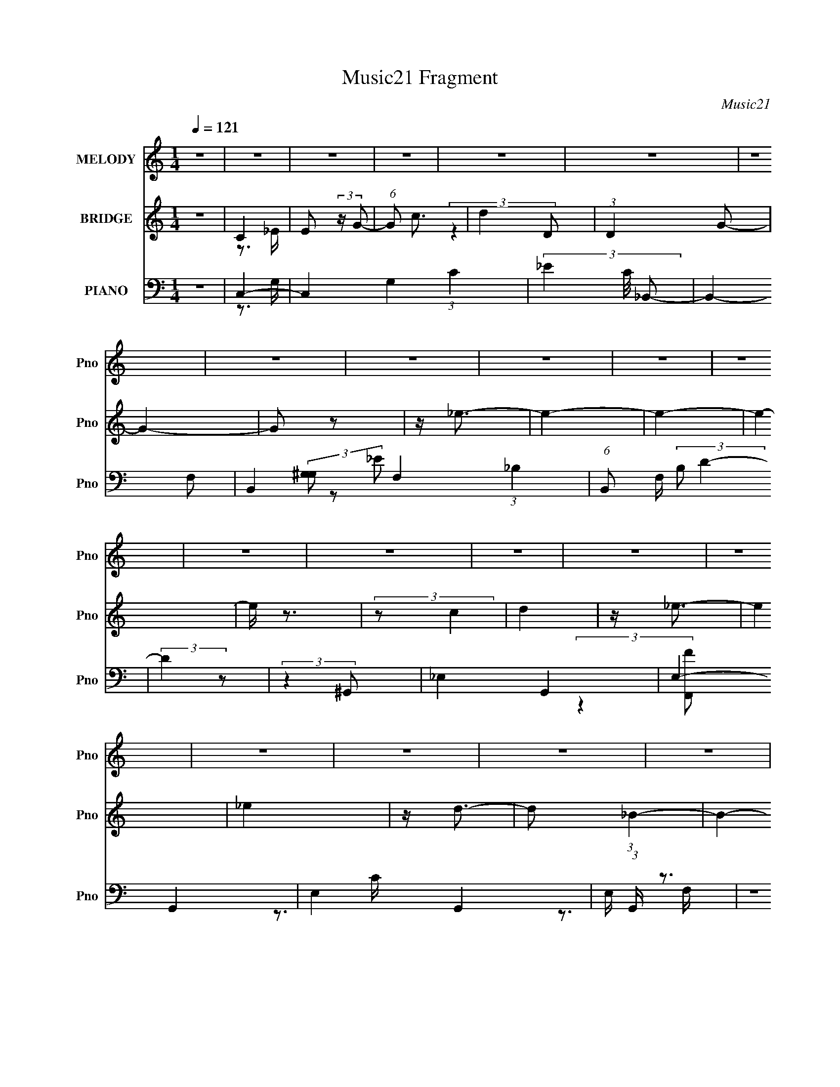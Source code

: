 X:1
T:Music21 Fragment
C:Music21
%%score 1 ( 2 3 4 ) ( 5 6 7 8 )
L:1/4
Q:1/4=121
M:1/4
I:linebreak $
K:none
V:1 treble nm="MELODY" snm="Pno"
L:1/16
V:2 treble nm="BRIDGE" snm="Pno"
L:1/16
V:3 treble 
V:4 treble 
V:5 bass nm="PIANO" snm="Pno"
L:1/16
V:6 bass 
L:1/8
V:7 bass 
V:8 bass 
V:1
 z4 | z4 | z4 | z4 | z4 | z4 | z4 | z4 | z4 | z4 | z4 | z4 | z4 | z4 | z4 | z4 | z4 | z4 | z4 | %19
 z4 | z4 | z4 | z4 | z4 | z4 | z4 | z4 | z4 | z4 | z4 | z4 | z4 | z4 | z4 | z4 | z4 | z4 | z4 | %38
 z4 | z4 | z4 | z4 | z4 | z4 | z4 | z4 | z4 | z4 | z4 | z4 | z4 | z4 | z4 | z4 | z4 | z4 | z4 | %57
 z4 | z4 | z4 | z (3C2 z/ D2- | (3:2:2D z/ _E3- | E2<C2- | C2<_E2- | E2<D2- | D2<_B,2- | %66
 B,3 (3:2:1D2- | (3:2:1D2 C3- | C4- | C4- | C4- | C2 z2 | z C2 (3:2:1D2 | z _E3- | E2<C2- | %75
 C2<_E2 | z F3- | F2<D2- | D3 (3:2:1F2- | (3:2:1F2 G3- | G4- | G4- | G4- | G4- | G2 z2 | z _B3- | %86
 B2<c2- | (12:7:2c4 z/ (3:2:1G2- | (3:2:1G2 ^G3- | G2<F2- | F4 | z ^G3- | G2<_B2- | BG2 z | z G3 | %95
 z _E3- | E4 | z F3 | z _E3 | z ^C3 | z ^C3 | z _E3 | z F3 | z G3- | G4- | G4- | G4- | G4 | %108
 z (3C2 z/ D2- | (3:2:2D z/ _E3- | E2<C2- | C2<_E2- | E2<D2- | D2<_B,2- | B,3 (3:2:1D2- | %115
 (3:2:1D2 C3- | C4- | C4- | C4- | C2 z2 | z C2 (3:2:1D2 | z _E3- | E2<C2- | C2<_E2 | z F3- | %125
 F2<D2- | D3 (3:2:1F2- | (3:2:2F z/ G3- | G4- | G4- | G4- | G4- | G2 z2 | z _B3- | B2<c2- | %135
 (12:7:2c4 z/ (3:2:1G2- | (3:2:1G2 ^G3- | G2<F2- | F4 | z ^G3- | G2<_B2- | BG2 z | z F3 | z _E3- | %144
 E4 | z F3 | z _E3 | z ^C3 | z ^C3 | z _E3 | z F3 | z G3- | G4- | G4- | G4- | G4 | (3:2:2z4 C2 | %157
 z c3 | z c3 | z c3 | z c3- | c2<_B2- | (12:7:2B4 z/ (3:2:1^G2- | (3:2:2G z/ G2 (3:2:1^G2- | %164
 (3:2:1G2 G3- | G4- | G4- | G4- | (12:7:2G4 z/ (3:2:1G2- | (3:2:2G z/ c3 | z c3 | z c3 | z c3- | %173
 c2<_B2- | B2<F2- | F2<_B2- | B2<G2- | G4- | G4- | G4 | z4 | z F3 | z G3- | %183
 (12:7:2G4 z/ (3:2:1^G2- | (3:2:1G2 G3- | G2<F2- | (12:7:2F4 z/ (3:2:1^G2- | (3:2:1G2 G3- | %188
 G2<F2- | F2<G2- | G2<C2- | C4- | C3 z | z _E3- | E2<F2- | F2<_E2- | E2<G2- | G2<F2- | F2 G3- | %199
 G2<D2- | D4- | D4- | D4- | D4- | (12:7:2D4 z/ (3:2:1C2 | z c3 | z c3 | z c3 | z c3- | c2<_B2- | %210
 (12:7:2B4 z/ (3:2:1^G2- | (3:2:2G z/ G2 (3:2:1^G2- | (3:2:1G2 G3- | G4- | G4- | G4- | %216
 (12:7:2G4 z/ (3:2:1G2- | (3:2:2G z/ c3 | z c3 | z c3 | z c3- | c2<_B2- | B2<F2- | F2<_B2- | %224
 B2<G2- | G4- | G4- | G4 | z4 | z F3 | z G3- | (12:7:2G4 z/ (3:2:1^G2- | (3:2:1G2 G3- | G2<F2- | %234
 (12:7:2F4 z/ (3:2:1^G2- | (3:2:1G2 G3- | G2<F2- | F2<G2- | G2<C2- | C4- | C3 z | z _E3- | E2<F2- | %243
 F2<_E2- | E2<G2- | G2<F2- | F2 _E3- | E2<D2- | D2<C2- | C4- | C4- | C4- | C4- | C2 z2 | z4 | z4 | %256
 z4 | z4 | z4 | z4 | z4 | z4 | z4 | z4 | z4 | z4 | z4 | z4 | z4 | z4 | z4 | z4 | z4 | z4 | z4 | %275
 z4 | z4 | z4 | z4 | z4 | z4 | z4 | z4 | z4 | z4 | z4 | z4 | z4 | z4 | z4 | z4 | z4 | z4 | z4 | %294
 z[Q:1/4=121] z3 | z4 | z4 | z4 | z4 | z4 | z (3^C2 z/ _E2- | (3:2:2E z/ E3- | E2<^C2- | C2<E2- | %304
[Q:1/4=121] E2<_E2- | E2<B,2- | B,3 (3:2:1_E2- | (3:2:1E2 ^C3- | C4- | C4- | C4- | C2 z2 | %312
 z ^C2 (3:2:1_E2 | z E3- | E2<^C2- | C2<E2 | z ^F3- | F2<_E2- | E3 (3:2:1^F2- | (3:2:2F z/ ^G3- | %320
 G4- | G4- | G4- | G4- | G2 z2 | z B3- | B2<^c2- | (12:7:2c4 z/ (3:2:1^G2- | (3:2:1G2 A3- | %329
 A2<^F2- | F4 | z A3- | A2<B2- | B^G2 z | z ^F3 | z E3- | E4 | z ^F3 | z E3 | z D3 | z D3 | z E3 | %342
 z ^F3 | z ^G3- | G4- | G4- | G4- | G4 | (3:2:2z4 ^C2 | z ^c3 | z ^c3 | z ^c3 | z ^c3- | c2<B2- | %354
 (12:7:2B4 z/ (3:2:1A2- | (3:2:2A z/ ^G2 (3:2:1A2- | (3:2:1A2 ^G3- | G4- | G4- | G4- | %360
 (12:7:2G4 z/ (3:2:1^G2- | (3:2:2G z/ ^c3 | z ^c3 | z ^c3 | z ^c3- | c2<B2- | B2<^F2- | F2<B2- | %368
 B2<^G2- | G4- | G4- | G4 | z4 | z ^F3 | z ^G3- | (12:7:2G4 z/ (3:2:1A2- | (3:2:1A2 ^G3- | %377
 G2<^F2- | (12:7:2F4 z/ (3:2:1A2- | (3:2:1A2 ^G3- | G2<^F2- | F2<^G2- | G2<^C2- | C4- | C3 z | %385
 z E3- | E2<^F2- | F2<E2- | E2<^G2- | G2<^F2- | F2 ^G3- | G2<_E2- | E4- | E4- | E4- | E4- | %396
 (12:7:2E4 z/ (3:2:1^C2 | z ^c3 | z ^c3 | z ^c3 | z ^c3- | c2<B2- | (12:7:2B4 z/ (3:2:1A2- | %403
 (3:2:2A z/ ^G2 (3:2:1A2- | (3:2:1A2 ^G3- | G4- | G4- | G4- | (12:7:2G4 z/ (3:2:1^G2- | %409
 (3:2:2G z/ ^c3 | z ^c3 | z ^c3 | z ^c3- | c2<B2- | B2<^F2- | F2<B2- | B2<^G2- | G4- | G4- | G4 | %420
 z4 | z ^F3 | z ^G3- | (12:7:2G4 z/ (3:2:1A2- | (3:2:1A2 ^G3- | G2<^F2- | (12:7:2F4 z/ (3:2:1A2- | %427
 (3:2:1A2 ^G3- | G2<^F2- | F2<^G2- | G2<^C2- | C4- | C3 z | z E3- | E2<^F2- | F2<E2- | E2<^G2- | %437
 G2<^F2- | F2 E3- | E2<_E2- | E2<^C2- | C4- | C4- | (12:11:2C4 z/ | (3:2:2z4 ^C2 | z ^c3 | z ^c3 | %447
 z ^c3 | z ^c3- | c2<B2- | (12:7:2B4 z/ (3:2:1A2- | (3:2:2A z/ ^G2 (3:2:1A2- | (3:2:1A2 ^G3- | %453
 G4- | G4- | G4- | (12:7:2G4 z/ (3:2:1^G2- | (3:2:2G z/ ^c3 | z ^c3 | z ^c3 | z ^c3- | c2<B2- | %462
 B2<^F2- | F2<B2- | B2<^G2- | G4- | G4- | G4 | z4 | z ^F3 | z ^G3- | (12:7:2G4 z/ (3:2:1A2- | %472
 (3:2:1A2 ^G3- | G2<^F2- | (12:7:2F4 z/ (3:2:1A2- | (3:2:1A2 ^G3- | G2<^F2- | F2<^G2- | G2<^C2- | %479
 C4- | C3 z | z E3- | E2<^F2- | F2<E2- | E2<^G2- | G2<^F2- | F4- | F4- | F4- | F (6:5:2z2 e2- | %490
 e4- | (3:2:1e2 _e2 ^c- | c4- | c4- | c4- | c4- | c3 z |] %497
V:2
 z4 | C4 | E2 (3:2:2z G2- | (6:5:1G2 c3 | d4 | (3:2:1D4 G2- | G4- | G2 z2 | z _e3- | e4- | e4- | %11
 e4- | e z3 | (3:2:2z2 c4 | d4 | z _e3- | e4 | _e4 | z d3- | d2 (3:2:1_B4- | B4- | B4- | B4- | %23
 (3:2:2B/ z z3 | z2 G2- | G(3_B2 z/ B2- | (3:2:2B2 F4 | (3:2:2_E4 G2- | (3:2:2G2 G4- | %29
 (3:2:1G2 D3- | D4- | (12:7:2D4 z/ (3:2:1C2- | C4- | C4- | C4- | C4- | C4 | z _e3- | %38
 (12:7:2e4 z/ (3:2:1_e2- | (3:2:2e z/ f3 | z d3 | z _B3- | B4- | B2<c2- | (12:7:2c4 z/ (3:2:1c2- | %45
 (3:2:2c z/ d3 | z _B3- | B2<F2- | F2<D2- | D2<G2- | G (6:5:2z2 G2- | (3:2:2G z/ _B3 | z F3- | %53
 F2<D2- | D2<_B,2- | B,2 C3- | C4- | C4- | C3 z | z4 | z4 | z4 | z4 | z4 | z4 | z4 | z4 | z4 | z4 | %69
 z4 | z4 | z4 | z4 | z4 | z4 | z4 | z4 | z4 | z4 | z4 | z4 | z4 | z4 | z4 | z4 | z4 | z4 | z4 | %88
 z4 | z4 | z4 | z4 | z4 | z4 | z4 | z4 | z4 | z4 | z4 | z4 | z4 | z4 | z4 | z4 | z4 | z4 | z4 | %107
 z4 | z4 | z (3:2:2_e'4 z/ | (3:2:1[d'_e']2 _e'5/3 z | (3:2:1g2 _e'3 | z d'2 z | (3:2:1c'4 d'3- | %114
 d'2 z2 | z c'2 z | (3:2:1[bc']2 c'5/3 z | e4 | z4 | z4 | z c'2 z | (3:2:1d' x/3 _e'2 z | %122
 (3:2:1[d'_e']2 _e'5/3 z | (3:2:1g2 _e'3 | z d'2 z | (3:2:1[c'd']2 d'5/3 z | (3:2:2b z/ d'3- | %127
 d'2<g2- | g4- | g4- | g2<_b2- | b4- | b4- | b2<[f^g]2- | [fg]4- | [fg]3 z | z g3- | g2<f2- | %138
 f3 z | z4 | z4 | z g3 | z f3- | f2<_e2- | e4- | e2<^c2- | c4- | c4- | c2<f2- | f2<_e2- | e2<f2- | %151
 f2<g2- | g4- | g4- | g4- | g4- | g4- | g2<^g2- | g4- c'4- | g4- c'4- | g c'4 | z _b3- | b2<^g2- | %163
 g2<g2- | g4- | g4- | g4- | gf2 z | (3:2:1[ed]2 d5/3 z | (3:2:1e2 c3- | c4- | c3 z | z _B3- | %173
 B4 d4- | d c2 z | (3:2:1d2 _e3- | e4- | e2<f2- | f2<g2- | g4- | g3 z | z ^g3- | g2<g2- | g2<^g2- | %184
 g2<f2- | f4- | f2 z2 | z g3- | g2<f2- | f2<g2- | g2 _e3- | e4- | e4- | e2<c2- | c4- | c4 | z4 | %197
 z4 | z4 | z (3:2:2c'4 z/ | (3:2:1[gc']2 (3:2:2c'7/2 z/ | (3:2:1[gc']2 c'8/3 | g4 d'3- | d' g2 z | %204
 b2 g3- | g ^g3- | g4- c'4- | g4- c'4- | g c'4 | z _b3- | b2<^g2- | g2<g2- | g4- | g4- | g4- | %215
 gf2 z | (3:2:1[ed]2 d5/3 z | (3:2:1e2 c3- | c4- | c3 z | z _B3- | B4 d4- | d c2 z | %223
 (3:2:1d2 _e3- | e4- | e2<f2- | f2<g2- | g4- | g3 z | z ^g3- | g2<g2- | g2<^g2- | g2<f2- | f4- | %234
 f2 z2 | z g3- | g2<f2- | f2<g2- | g2 _e3- | e4- | e4- | e2<c2- | c4- | c4 | z g3- | g4- | g4 | %247
 z [cg]3- | [cg]4- | [cg]4- | [cg]4- | (12:7:2[cg]4 z2 | (3:2:2z4 ^c2- | (3:2:4_e2 c z2 ^G2- | %254
 (3:2:4e2 G z2 ^G2- | (3:2:1[G^G]2 ^G5/3 z | (3:2:2e z/ _e3- | e3 z | z4 | z ^c2 z | %260
 (3:2:1[B^c]2 ^c5/3 z | (3:2:2E4 ^c2- | (3:2:1c2 B3- | B4 | z2 ^c2 | z e2 z | (3:2:1[Ge] e4/3 z2 | %267
 z ^G2 z | (3:2:2e z/ ^f3- | f2<B2- | B b2 z | z ^g3- | g4- | g4- | g z3 | z4 | z ^g2 z | z b3 | %278
 z a3- | a^g2 z | (3:2:2a z/ ^f3- | f4- | f3 (3:2:1e2- | (3:2:2e z/ ^g3- | g2<b2- | %285
 b (3:2:2^g4 z/ | (3:2:1f2 e3- | e4- | e3 (3:2:1^f2- | (3:2:1f2 a3- | a (6:5:2z2 ^c'2- | %291
 (3:2:2c' z/ _e'3 | z e'3- | e'4- |[Q:1/4=121] e'^f'2 z | (3:2:2e' z/ ^g'3- | g'4- | g'4- | g'4- | %299
 g'4- | g'4 | z (3:2:2e'4 z/ | (3:2:1[e'e']2 e'5/3 z | (3:2:1g2 e'3 |[Q:1/4=121] z _e'2 z | %305
 (3:2:1c'4 _e'3- | e'2 z2 | z ^c'2 z | (3:2:1[b^c']2 ^c'5/3 z | e4 | z4 | z4 | z ^c'2 z | %313
 (3:2:1e' x/3 e'2 z | (3:2:1[e'e']2 e'5/3 z | (3:2:1g2 e'3 | z _e'2 z | (3:2:1[c'_e']2 _e'5/3 z | %318
 (3:2:2b z/ _e'3- | e'2<^g2- | g4- | g4- | g2<b2- | b4- | b4- | b2<[^fa]2- | [fa]4- | [fa]3 z | %328
 z ^g3- | g2<^f2- | f3 z | z4 | z4 | z ^g3 | z ^f3- | f2<e2- | e4- | e2<d2- | d4- | d4- | d2<^f2- | %341
 f2<e2- | e2<^f2- | f2<^g2- | g4- | g4- | g4- | g4- | g4- | g2<a2- | a4- c'4- | a4- c'4- | a c'4 | %353
 z b3- | b2<a2- | a2<^g2- | g4- | g4- | g4- | g^f2 z | (3:2:1[e_e]2 _e5/3 z | (3:2:1e2 ^c3- | c4- | %363
 c3 z | z B3- | B4 e4- | e ^c2 z | (3:2:1e2 e3- | e4- | e2<^f2- | f2<^g2- | g4- | g3 z | z a3- | %374
 a2<^g2- | g2<a2- | a2<^f2- | f4- | f2 z2 | z ^g3- | g2<^f2- | f2<^g2- | g2 e3- | e4- | e4- | %385
 e2<^c2- | c4- | c4 | z4 | z4 | z4 | z (3:2:2^c'4 z/ | (3:2:1[g^c']2 (3:2:2^c'7/2 z/ | %393
 (3:2:1[g^c']2 ^c'8/3 | g4 _e'3- | e' ^g2 z | c'2 ^g3- | g a3- | a4- c'4- | a4- c'4- | a c'4 | %401
 z b3- | b2<a2- | a2<^g2- | g4- | g4- | g4- | g^f2 z | (3:2:1[e_e]2 _e5/3 z | (3:2:1e2 ^c3- | c4- | %411
 c3 z | z B3- | B4 | z ^c2 z | (3:2:1e2 e3- | e4- | e2<^f2- | f2<^g2- | g4- | g2<^f2- | f4- | %422
 f2<^g2- | g2<a2- | a2<^f2- | f4- | f2 z2 | z ^g3- | g2<^f2- | f2<^g2- | g2 e3- | e4- | e4- | %433
 e2<^c2- | c4- | c4 | z ^g3- | g4- | g4 | z [^c^g]3- | [cg]4- | [cg]4- | [cg]4- | [cg]2 z2 | z4 | %445
 z a3- | a4- c'4- | a4- c'4- | a c'4 | z b3- | b2<a2- | a2<^g2- | g4- | g4- | g4- | g^f2 z | %456
 (3:2:1[e_e]2 _e5/3 z | (3:2:1e2 ^c3- | c4- | c3 z | z B3- | B4 e4- | e ^c2 z | (3:2:1e2 e3- | %464
 e4- | e2<^f2- | f2<^g2- | g4- | g3 z | z a3- | a2<^g2- | g2<a2- | a2<^f2- | f4- | f2 z2 | z ^g3- | %476
 g2<^f2- | f2<^g2- | g2 e3- | e4- | e4- | e2<^c2- | c4- | c4 | z4 | z4 | z4 | z4 | z4 | z4 | z4 | %491
 (3:2:2z2 ^g4- | g4- | g4- | g4- ^G3 | (12:7:1g4 e2 [^f^c]2- | [fc]2 ^G2- | G4- g4- | G3 g4- ^F | %499
 [gB]6 | (12:7:1[G^F]4 (3:2:2^F2 z/ | f4- E2 _E2- | f (6:5:2E4 ^g4- | g4- ^C | %504
 (3:2:1[g_E]2 _E2/3=E z | (3:2:1[f^C-]2 ^C8/3- | C4 (3:2:2g2 ^f4- | f4- | %508
 (3:2:2f/ z (3:2:2z/ ^g4- | g4- | g4- | (3:2:2g2 ^f4- | f4- | f4- | f4- | f4- | f4- | f4- | f4- | %519
 f4- | (3:2:2f/ z z3 | z4 | z4 | z ^g3- | g4- | g4- | g4- | g4- | g4- | g4- | g4- | g4- | g4- | %533
 g4 |] %534
V:3
 x | z3/4 _E/4- | x | x7/6 | (3:2:2z D/- | x7/6 | x | x | x | x | x | x | x | x | x | x | x | x | %18
 x | x7/6 | x | x | x | x | x | x | x | x | x | x13/12 | x | x | x | x | x | x | x | x | x | x | %40
 x | x | x | x | x | x | x | x | x | x | x | x | x | x | x | x5/4 | x | x | x | x | x | x | x | x | %64
 x | x | x | x | x | x | x | x | x | x | x | x | x | x | x | x | x | x | x | x | x | x | x | x | %88
 x | x | x | x | x | x | x | x | x | x | x | x | x | x | x | x | x | x | x | x | x | (3:2:2z d'/- | %110
 (3:2:2z g/- | x13/12 | (3:2:2z c'/- | x17/12 | x | (3:2:2z _b/- | (3:2:2z _e/- | x | x | x | %120
 (3:2:2z d'/- | (3:2:2z d'/- | (3:2:2z g/- | x13/12 | (3:2:2z c'/- | (3:2:2z _b/- | x | x | x | x | %130
 x | x | x | x | x | x | x | x | x | x | x | x | x | x | x | x | x | x | x | x | x | x | x | x | %154
 x | x | x | z/4 c'3/4- | x2 | x2 | x5/4 | x | x | x | x | x | x | (3:2:2z _e/- | (3:2:2z _e/- | %169
 x13/12 | x | x | z/4 d3/4- | x2 | (3:2:2z d/- | x13/12 | x | x | x | x | x | x | x | x | x | x | %186
 x | x | x | x | x5/4 | x | x | x | x | x | x | x | x | (3:2:2z g/- | (3:2:2z g/- | (3:2:2z g/- | %202
 x7/4 | z/4 b3/4- | x5/4 | z/4 c'3/4- | x2 | x2 | x5/4 | x | x | x | x | x | x | (3:2:2z _e/- | %216
 (3:2:2z _e/- | x13/12 | x | x | z/4 d3/4- | x2 | (3:2:2z d/- | x13/12 | x | x | x | x | x | x | %230
 x | x | x | x | x | x | x | x | x5/4 | x | x | x | x | x | x | x | x | x | x | x | x | x | x | %253
 z/4 e/ z/4 x/6 | x7/6 | (3:2:2z e/- | x | x | x | (3:2:2z B/- | (3:2:2z/ E- | x | x13/12 | x | %264
 z3/4 _e/4 | (3:2:2z ^G/- | (3:2:2z/ ^G | (3:2:2z e/- | x | x | (3:2:2z a/ | x | x | x | x | x | %276
 (3:2:2z b/ | x | x | (3:2:2z a/- | x | x | x13/12 | x | x | (3:2:2z ^f/- | x13/12 | x | x13/12 | %289
 x13/12 | x | x | x | x | (3:2:2z e'/- | x | x | x | x | x | x | (3:2:2z _e'/- | (3:2:2z ^g/- | %303
 x13/12 | (3:2:2z ^c'/- | x17/12 | x | (3:2:2z b/- | (3:2:2z e/- | x | x | x | (3:2:2z _e'/- | %313
 (3:2:2z _e'/- | (3:2:2z ^g/- | x13/12 | (3:2:2z ^c'/- | (3:2:2z b/- | x | x | x | x | x | x | x | %325
 x | x | x | x | x | x | x | x | x | x | x | x | x | x | x | x | x | x | x | x | x | x | x | x | %349
 z/4 ^c'3/4- | x2 | x2 | x5/4 | x | x | x | x | x | x | (3:2:2z e/- | (3:2:2z e/- | x13/12 | x | %363
 x | z/4 _e3/4- | x2 | (3:2:2z _e/- | x13/12 | x | x | x | x | x | x | x | x | x | x | x | x | x | %381
 x | x5/4 | x | x | x | x | x | x | x | x | (3:2:2z ^g/- | (3:2:2z ^g/- | (3:2:2z ^g/- | x7/4 | %395
 z/4 c'3/4- | x5/4 | z/4 ^c'3/4- | x2 | x2 | x5/4 | x | x | x | x | x | x | (3:2:2z e/- | %408
 (3:2:2z e/- | x13/12 | x | x | x | x | (3:2:2z _e/- | x13/12 | x | x | x | x | x | x | x | x | x | %425
 x | x | x | x | x | x5/4 | x | x | x | x | x | x | x | x | x | x | x | x | x | x | z/4 ^c'3/4- | %446
 x2 | x2 | x5/4 | x | x | x | x | x | x | (3:2:2z e/- | (3:2:2z e/- | x13/12 | x | x | z/4 _e3/4- | %461
 x2 | (3:2:2z _e/- | x13/12 | x | x | x | x | x | x | x | x | x | x | x | x | x | x | x5/4 | x | %480
 x | x | x | x | x | x | x | x | x | x | x | x | x | x | z3/4 _e/4- x3/4 | x19/12 | z/ ^g/- | x2 | %498
 x2 | (3:2:2z/ ^G- x/ | z/ ^f/- | x2 | x7/4 | x5/4 | (3:2:2z/ ^f- | (3:2:2z/ ^g- | x2 | x | x | x | %510
 x | x | x | x | x | x | x | x | x | x | x | x | x | x | x | x | x | x | x | x | x | x | x | x |] %534
V:4
 x | x | x | x7/6 | x | x7/6 | x | x | x | x | x | x | x | x | x | x | x | x | x | x7/6 | x | x | %22
 x | x | x | x | x | x | x | x13/12 | x | x | x | x | x | x | x | x | x | x | x | x | x | x | x | %45
 x | x | x | x | x | x | x | x | x | x | x5/4 | x | x | x | x | x | x | x | x | x | x | x | x | x | %69
 x | x | x | x | x | x | x | x | x | x | x | x | x | x | x | x | x | x | x | x | x | x | x | x | %93
 x | x | x | x | x | x | x | x | x | x | x | x | x | x | x | x | x | x | x13/12 | x | x17/12 | x | %115
 x | x | x | x | x | x | x | x | x13/12 | x | x | x | x | x | x | x | x | x | x | x | x | x | x | %138
 x | x | x | x | x | x | x | x | x | x | x | x | x | x | x | x | x | x | x | x | x2 | x2 | x5/4 | %161
 x | x | x | x | x | x | x | x | x13/12 | x | x | x | x2 | x | x13/12 | x | x | x | x | x | x | x | %183
 x | x | x | x | x | x | x | x5/4 | x | x | x | x | x | x | x | x | x | x | x | x7/4 | x | x5/4 | %205
 x | x2 | x2 | x5/4 | x | x | x | x | x | x | x | x | x13/12 | x | x | x | x2 | x | x13/12 | x | %225
 x | x | x | x | x | x | x | x | x | x | x | x | x | x5/4 | x | x | x | x | x | x | x | x | x | x | %249
 x | x | x | x | x7/6 | x7/6 | x | x | x | x | x | x | x | x13/12 | x | x | x | x | x | x | x | x | %271
 x | x | x | x | x | x | x | x | x | x | x | x13/12 | x | x | x | x13/12 | x | x13/12 | x13/12 | %290
 x | x | x | x | x | x | x | x | x | x | x | x | x | x13/12 | x | x17/12 | x | x | x | x | x | x | %312
 x | x | x | x13/12 | x | x | x | x | x | x | x | x | x | x | x | x | x | x | x | x | x | x | x | %335
 x | x | x | x | x | x | x | x | x | x | x | x | x | x | x | x2 | x2 | x5/4 | x | x | x | x | x | %358
 x | x | x | x13/12 | x | x | x | x2 | x | x13/12 | x | x | x | x | x | x | x | x | x | x | x | x | %380
 x | x | x5/4 | x | x | x | x | x | x | x | x | x | x | x | x7/4 | x | x5/4 | x | x2 | x2 | x5/4 | %401
 x | x | x | x | x | x | x | x | x13/12 | x | x | x | x | x | x13/12 | x | x | x | x | x | x | x | %423
 x | x | x | x | x | x | x | x5/4 | x | x | x | x | x | x | x | x | x | x | x | x | x | x | x | %446
 x2 | x2 | x5/4 | x | x | x | x | x | x | x | x | x13/12 | x | x | x | x2 | x | x13/12 | x | x | %466
 x | x | x | x | x | x | x | x | x | x | x | x | x5/4 | x | x | x | x | x | x | x | x | x | x | x | %490
 x | x | x | x | x7/4 | x19/12 | x | x2 | x2 | x3/2 | z3/4 E/4- | x2 | x7/4 | x5/4 | (3:2:2z _E/ | %505
 x | x2 | x | x | x | x | x | x | x | x | x | x | x | x | x | x | x | x | x | x | x | x | x | x | %529
 x | x | x | x | x |] %534
V:5
 z4 | C,4- | C,4 G,4 (3:2:1C4- | (3_E4 C/ _B,,2- | B,,4- F,2- | B,,4- F,4- (3:2:1_B,4- | %6
 (6:5:1B,,2 F, (3:2:2B,2 D4- | (3:2:2D4 z2 | (3:2:2z4 ^G,,2- | _E,4- G,,4- | E,4- G,,4- | %11
 E,4- G,,4- | E, (3:2:1G,, z3 | z4 | (3:2:2z2 [F,^G,]4 | [F,,F]4- C (3:2:1C,4- | %16
 [F,,F]4 (6:5:2C,4 F,4- | (6:5:1F,4 ^G,3 | _B,,4- | B,,4- F,4- | _B,4- B,,3 F,4- | B,4- F,3 | %22
 B, z3 | z4 | z2 _B2- | B4- E, _B,2 D,- | B2 D,2 (3:2:1D4 | C,3 z | C x/3 (3:2:1_B,,4- | %29
 (6:5:1B,,4 F,3 | (3:2:2z2 ^G,,4- | _E,4- G,,4- | (48:29:2[G,,^G,G,]32 G, E,16- E,3 | z3 G,- | %34
 [^G,_E]4- (3:2:1G,/ | F4- [G,E]4- | F3 [G,E]2 z | z C,3- | [C,C-]6 (3:2:1G,8 | C (3:2:1E2 G3- | %40
 [G_B,,-]3 _B,,- | B,,4- F,4- _B,3- | B,, (3:2:1F,2 B, (3:2:1z4 | z C,3- | (12:7:1[G,C-]8 C,4- C, | %45
 C2 (12:11:1E4 G3- | (12:7:1[G_B,,-]4 _B,,5/3- | (12:11:1[B,,_B,]4 F,4 | (3:2:1D2 G z2 | z C,3- | %50
 (3:2:1[G,C-]8 C,4- C, | C (3:2:1[EG-]2 G5/3- | G (3:2:1[C_B,,-]2 _B,,5/3- | %53
 (12:7:1[F,_B,]8 B,,4- B,, | (3:2:1[D_B,]2 (3:2:2_B,7/2 z/ | (3:2:1D x/3 C,3- | %56
 [C,C-]7 (24:17:1G,8 | C (3:2:1[EG]2 G2/3 z | (6:5:1C2 c3- | c4- | c2 z2 | z C,3- | %62
 [C,C-]3 [C-G,] (3:2:1G,5/2 | C (3:2:1E2 G2 z | z [_B,,D]3- | [B,,D]4- B,4- | %66
 (12:11:1[B,,DF,]4 B, | (3:2:1[B,^G,,-]2 ^G,,8/3- | (24:23:1[G,,_E,-]8 | %69
 [E,^G,-]3 [^G,-E] (12:11:1E32/11 | G,4- G4- ^G,,3- | G, (3:2:1G4 G,,4- _E,3- | %72
 G,, E, [^G,_E^G] z2 | z C,3- | [C,C-]3 [C-G,] (12:11:1G,32/11 | C (3:2:1[EG-]2 G5/3- | %76
 G (3:2:1[C_B,,-]2 _B,,5/3- | (12:7:1[F,_B,]8 B,,4- B,, | (3:2:1D2 _B, z2 | z _E,,3- | %80
 [E,,G,-]15 (48:35:1B,,16 | (12:11:2[G,_E]4 B,8 | (12:7:1[G_E-]16 | [E_B,,]4 (12:11:1B,4 | %84
 (3:2:1G,2 _B, z2 | z F,,3- | (24:19:2[F,,F,-]8 C,8 | F, (3:2:1[G,C]4 C/3 | %88
 (3:2:1[F_B,,-]2 _B,,8/3- | [B,,_B,]6 (3:2:1F,2 | (3:2:1D4 _B, (3:2:1z2 | z _E,,3- | %92
 [E,,G,-]4 E (12:7:1B,,8 | G, (3:2:1B,2 _E2 z | z ^G,,3- | (12:7:1[E,^G,-]8 G,,4- G,, | %96
 G, (3:2:1E2 ^G3- | G ^C,,3- | [C,,^C,-]14 (6:5:1G,,16 | C, (12:11:1[G,F,-]4 | %100
 F, (12:11:1C4 ^G,3- | G,4- F,3- | G, F, ^C, z2 | z G,,,3- | %104
 (3:2:1[G,C]2 (3:2:1[CG,,,-]7/2 G,,,17/3- G,,, | (3:2:1[G,C]2 (3:2:2C7/2 z/ | (3:2:1G, x/3 G,,3- | %107
 [G,B,D]2 (3:2:2[DD,]5/2 (8:6:1D,168/13 G,,8- G,, | G4- G,3- | (3:2:1G [G,C,-] C,7/3- | %110
 [C,C-]3 [C-G,] (3:2:1G,5/2 | C (3:2:1E2 G2 z | z [_B,,D]3- | [B,,D]4- B,4- | %114
 (12:11:1[B,,DF,]4 B, | (3:2:1[B,^G,,-]2 ^G,,8/3- | (24:23:1[G,,_E,-]8 | %117
 [E,^G,-]3 [^G,-E] (12:11:1E32/11 | G,4- G4- ^G,,3- | G, (3:2:1G4 G,,4- _E,3- | %120
 G,, E, [^G,_E^G] z2 | z C,3- | [C,C-]3 [C-G,] (12:11:1G,32/11 | C (3:2:1[EG-]2 G5/3- | %124
 G (3:2:1[C_B,,-]2 _B,,5/3- | (12:7:1[F,_B,]8 B,,4- B,, | (3:2:1D2 _B, z2 | z _E,,3- | %128
 [E,,G,-]15 (48:35:1B,,16 | (12:11:2[G,_E]4 B,8 | (12:7:1[G_E-]16 | [E_B,,]4 (12:11:1B,4 | %132
 (3:2:1G,2 _B, z2 | z F,,3- | (24:19:2[F,,F,-]8 C,8 | F, (3:2:1[G,C]4 C/3 | %136
 (3:2:1[F_B,,-]2 _B,,8/3- | [B,,_B,]6 (3:2:1F,2 | (3:2:1D4 _B, (3:2:1z2 | z _E,,3- | %140
 [E,,G,-]4 E (12:7:1B,,8 | G, (3:2:1B,2 _E2 z | z ^G,,3- | (12:7:1[E,^G,-]8 G,,4- G,, | %144
 G, (3:2:1E2 ^G3- | G ^C,,3- | [C,,^C,-]14 (6:5:1G,,16 | C, (12:11:1[G,F,-]4 | %148
 F, (12:11:1C4 ^G,3- | G,4- F,3- | G, F, ^C, z2 | z G,,,3- | %152
 (3:2:1[G,C]2 (3:2:1[CG,,,-]7/2 G,,,17/3- G,,, | (3:2:1[G,C]2 (3:2:2C7/2 z/ | (3:2:1G, x/3 G,,3- | %155
 [G,B,D]2 (3:2:2[DD,]5/2 (8:6:1D,168/13 G,,8- G,, | G4- G,3- | (3:2:1G [G,^G,,-] ^G,,7/3- | %158
 E (3:2:1[E,^G,-]8 G,,4- G,, | G, (3:2:1C2 _E z2 | z _B,,3- | [B,,_B,-]6 D (24:17:1F,8 | %162
 B, (3:2:1[DF]2 (3:2:2F2 z/ | (3:2:1D x/3 _E,,3- | [E,,_E,-]8 (12:7:1B,,16 | %165
 E, (3:2:1[G,_B,-]2 _B,5/3- | B,2 (12:11:1G,4 [_E,,_E]3- | [E,,E_B,-]3 _B,- | B, (3:2:1G,2 _E, z2 | %169
 z ^G,,3- | (12:7:1[G,,C]4 (3:2:2[CG,GE,]2 (1:1:1E,7/2 | (3:2:1[G,_E]2 _E8/3 | %172
 (3:2:1G, x/3 _B,,3- | (24:19:2[B,,_B,-]8 F,8 | [B,F-]2 [F-D]2 | F (3:2:1[B,C,-]2 C,5/3- | %176
 [C,C]8 G,8 | (6:5:1[D_E]2 _E4/3 z | (3:2:1[FC,-]2 C,8/3- | [C,CC-]6 (3:2:1G,4 | %180
 (3:2:2C2 E4 (3:2:2G,2 C2- | (3:2:1C x/3 D,,3- | [D,,^G]6 (12:11:2D4 F4 | (6:5:1[c^G]2 ^G7/3 | %184
 (3:2:1[DG,,-]2 G,,8/3- | [G,,G,-]8 (6:5:1D,8 | (12:7:2G,4 B,2 D3 | z C,3- | %188
 [C,C-]3 [C-G,] (6:5:1G,34/5 | C (12:11:1[E_B,,]4 | (3:2:1[CA,,-]2 A,,8/3- | (24:19:2[A,,C]8 A,8 | %192
 (3:2:1E2 G3- | G F,,3- | [F,,F,-]8 C3 (24:23:1C,8 | F, (6:5:1[G,F-]2 F4/3- | %196
 (6:5:1[F,F,,-]2 [F,,F]7/3- F17/3- F | (24:23:2[F,,F,]8 C,4 | (3:2:1[CC,]4 (3:2:2C,3/2 z/ | %199
 z G,,3- | G,,4- [G,C] (3D,4 G,2 [G,C]2- | [G,,D,]4 (6:5:1[G,C]2 | z G,,3- | %203
 (3:2:1[D,G,]4 [G,,G,B,]8- G,, | (6:5:1[G,B,D,-]2 [D,-D]7/3 (12:11:1D16/11 | %205
 D, (3:2:1[G,^G,,-] ^G,,7/3- | E (3:2:1[E,^G,-]8 G,,4- G,, | G, (3:2:1C2 _E z2 | z _B,,3- | %209
 [B,,_B,-]6 D (24:17:1F,8 | B, (3:2:1[DF]2 (3:2:2F2 z/ | (3:2:1D x/3 _E,,3- | %212
 [E,,_E,-]8 (12:7:1B,,16 | E, (3:2:1[G,_B,-]2 _B,5/3- | B,2 (12:11:1G,4 [_E,,_E]3- | %215
 [E,,E_B,-]3 _B,- | B, (3:2:1G,2 _E, z2 | z ^G,,3- | (12:7:1[G,,C]4 (3:2:2[CG,GE,]2 (1:1:1E,7/2 | %219
 (3:2:1[G,_E]2 _E8/3 | (3:2:1G, x/3 _B,,3- | (24:19:2[B,,_B,-]8 F,8 | [B,F-]2 [F-D]2 | %223
 F (3:2:1[B,C,-]2 C,5/3- | [C,C]8 G,8 | (6:5:1[D_E]2 _E4/3 z | (3:2:1[FC,-]2 C,8/3- | %227
 [C,CC-]6 (3:2:1G,4 | (3:2:2C2 E4 (3:2:2G,2 C2- | (3:2:1C x/3 D,,3- | %230
 D,,4- (12:11:2D4 F4 (3:2:1c2- | [D,,^G]2 [^Gc]2 | (3:2:1[DG,,-]2 G,,8/3- | [G,,G,-]8 (6:5:1D,8 | %234
 (12:7:2G,4 B,2 D3 | z C,3- | [C,C-]3 [C-G,] (6:5:1G,34/5 | C (12:11:1[E_B,,]4 | %238
 (3:2:1[CA,,-]2 A,,8/3- | (24:19:2[A,,C]8 A,8 | (3:2:1E2 G3- | G F,,3- | %242
 (24:23:1[F,,F,-]8 C (6:5:1C,8 | F, (3:2:1G,2 C3- | [CG,,-]3 G,,- | (24:23:2[G,,G,]8 D,4 | %246
 (12:11:1D4 D,3 | z C,3- | [C,D]8 (3:2:1G,2 | (3:2:1[G,_E]2 (3:2:2_E7/2 z/ | %250
 (3:2:1[G,C,-]2 C,8/3- | C,4- (3:2:1G, [CG]3- | C,3 [CG]3 z | z ^C,3- | (12:7:1[G,^C]8 C,4- C, | %255
 (3:2:1E2 ^G3- | [GB,,-]2 B,,2- | [B,,B,]7 (24:17:1F,8 | E4 | z A,,3- | %260
 (12:11:1[A,,A,-]4 [A,-E,]/3 (12:7:1E,52/7 | A, (3:2:1[CE]2 E5/3 | (3:2:1[AB,,-]2 B,,8/3- | %263
 (3:2:1[F,B,-]8 B,,4- B,, | B, (3:2:1E2 ^F z2 | z ^C,3- | [C,^C]4 (12:11:1G,4 | %267
 (3:2:1[E^G-]2 ^G8/3- | G (3:2:1[CB,,-] B,,7/3- | (24:19:2[B,,B,]8 F,8 | z [B,_E]3 | z E,,3- | %272
 (24:23:1[E,,E,-]8 B,,8 | [E,B,-]2 [B,-G,]2 (24:13:1G,160/13 | [B,E,,-]4 (3:2:1E8 | %275
 [E,,E,]3 [E,B,,] (12:11:1B,,32/11 | (12:11:1[G,E-]4 E/3- | E ^F,,3- | (24:19:2[F,,^F,-]8 C,8 | %279
 (12:7:1[F,^C-]4 [^C-A,]5/3 | C (6:5:1[FB,,-]2 B,,4/3- | (24:19:2[B,,B,-]8 F,8 | %282
 (12:11:1B,4 E4 ^F3 | z E,,3- | [E,,E,-]3 [E,-B,,] (12:7:1B,,44/7 | E, (3:2:1[G,E-]4 E/3- | %286
 E2<^C,2- | [C,-^C]4 C, | (3:2:1[EE]2 (3:2:2E7/2 z/ | (3:2:1[GA,,-]2 A,,8/3- | %290
 [A,,A,-]3 [A,-E,] E,3 | [A,E]3 [EC] (12:11:1C32/11 | (3:2:1[A^F,,-]2 ^F,,8/3- | %293
 (24:23:2[F,,^F,-]8 C,8 | [F,^C-]3 [^C-A,] A,3[Q:1/4=121] | C (6:5:1[F^G,,-]2 ^G,,4/3- | %296
 (24:23:2[G,,^G,-]8 E,8 | G, (3:2:1[C_E]2 (3:2:2_E2 z/ | z ^G,,3- | [G,C] [G_E,-]4 G,,8- G,, | %300
 (3:2:1G, [E,^C_E]4- E, | [CE] (3:2:1[G,^C,-] ^C,7/3- | [C,^C-]3 [^C-G,] (3:2:1G,5/2 | %303
 C (3:2:1E2 ^G2 z |[Q:1/4=121] z [B,,_E]3- | [B,,E]4- B,4- | (12:11:1[B,,E^F,]4 B, | %307
 (3:2:1[B,A,,-]2 A,,8/3- | (24:23:1[A,,E,-]8 | [E,A,-]3 [A,-E] (12:11:1E32/11 | A,4- A4- A,,3- | %311
 A, (3:2:1A4 A,,4- E,3- | A,, E, [A,EA] z2 | z ^C,3- | [C,^C-]3 [^C-G,] (12:11:1G,32/11 | %315
 C (3:2:1[E^G-]2 ^G5/3- | G (3:2:1[CB,,-]2 B,,5/3- | (12:7:1[F,B,]8 B,,4- B,, | (3:2:1E2 B, z2 | %319
 z E,,3- | [E,,^G,-]15 (48:35:1B,,16 | (12:11:2[G,E]4 B,8 | (12:7:1[GE-]16 | [EB,,]4 (12:11:1B,4 | %324
 (3:2:1G,2 B, z2 | z ^F,,3- | (24:19:2[F,,^F,-]8 C,8 | F, (3:2:1[A,^C]4 ^C/3 | %328
 (3:2:1[FB,,-]2 B,,8/3- | [B,,B,]6 (3:2:1F,2 | (3:2:1E4 B, (3:2:1z2 | z E,,3- | %332
 [E,,^G,-]4 E (12:7:1B,,8 | G, (3:2:1B,2 E2 z | z A,,3- | (12:7:1[E,A,-]8 A,,4- A,, | %336
 A, (3:2:1E2 A3- | A D,,3- | [D,,D,-]14 (6:5:1A,,16 | D, (12:11:1[A,^F,-]4 | F, (12:11:1D4 A,3- | %341
 A,4- ^F,3- | A, F, D, z2 | z ^G,,,3- | (3:2:1[G,^C]2 (3:2:1[^CG,,,-]7/2 G,,,17/3- G,,, | %345
 (3:2:1[G,^C]2 (3:2:2^C7/2 z/ | (3:2:1G, x/3 ^G,,3- | %347
 [G,C_E]2 (3:2:2[_EE,]5/2 (8:6:1E,168/13 G,,8- G,, | G4- ^G,3- | (3:2:1G [G,A,,-] A,,7/3- | %350
 E (3:2:1[E,A,-]8 A,,4- A,, | A, (3:2:1C2 E z2 | z B,,3- | [B,,B,-]6 E (24:17:1F,8 | %354
 B, (3:2:1[E^F]2 (3:2:2^F2 z/ | (3:2:1E x/3 E,,3- | [E,,E,-]8 (12:7:1B,,16 | %357
 E, (3:2:1[G,B,-]2 B,5/3- | B,2 (12:11:1G,4 [E,,E]3- | [E,,EB,-]3 B,- | B, (3:2:1G,2 E, z2 | %361
 z A,,3- | (12:7:1[A,,^C]4 (3:2:2[^CA,AE,]2 (1:1:1E,7/2 | (3:2:1[A,E]2 E8/3 | (3:2:1A, x/3 B,,3- | %365
 (24:19:2[B,,B,-]8 F,8 | [B,^F-]2 [^F-E]2 | F (3:2:1[B,^C,-]2 ^C,5/3- | [C,^C]8 G,8 | %369
 (6:5:1[EE]2 E4/3 z | (3:2:1[F^C,-]2 ^C,8/3- | [C,^CC-]6 (3:2:1G,4 | (3:2:2C2 E4 (3:2:2^G,2 ^C2- | %373
 (3:2:1C x/3 _E,,3- | [E,,A]6 (12:11:2E4 F4 | (6:5:1[cA]2 A7/3 | (3:2:1[E^G,,-]2 ^G,,8/3- | %377
 [G,,^G,-]8 (6:5:1E,8 | (12:7:2G,4 C2 _E3 | z ^C,3- | [C,^C-]3 [^C-G,] (6:5:1G,34/5 | %381
 C (12:11:1[EB,,]4 | (3:2:1[C_B,,-]2 _B,,8/3- | (24:19:2[B,,^C]8 B,8 | (3:2:1E2 ^G3- | G ^F,,3- | %386
 [F,,^F,-]8 C3 (24:23:1C,8 | F, (6:5:1[A,^F-]2 ^F4/3- | (6:5:1[F,^F,,-]2 [^F,,F]7/3- F17/3- F | %389
 (24:23:2[F,,^F,]8 C,4 | (3:2:1[C^C,]4 (3:2:2^C,3/2 z/ | z ^G,,3- | %392
 G,,4- [G,C] (3E,4 ^G,2 [G,^C]2- | [G,,_E,]4 (6:5:1[G,C]2 | z ^G,,3- | %395
 (3:2:1[E,^G,]4 [G,,G,C]8- G,, | (6:5:1[G,C_E,-]2 [_E,-E]7/3 (12:11:1E16/11 | %397
 E, (3:2:1[G,A,,-] A,,7/3- | E (3:2:1[E,A,-]8 A,,4- A,, | A, (3:2:1C2 E z2 | z B,,3- | %401
 [B,,B,-]6 E (24:17:1F,8 | B, (3:2:1[E^F]2 (3:2:2^F2 z/ | (3:2:1E x/3 E,,3- | %404
 [E,,E,-]8 (12:7:1B,,16 | E, (3:2:1[G,B,-]2 B,5/3- | B,2 (12:11:1G,4 [E,,E]3- | [E,,EB,-]3 B,- | %408
 B, (3:2:1G,2 E, z2 | z A,,3- | (12:7:1[A,,^C]4 (3:2:2[^CA,AE,]2 (1:1:1E,7/2 | (3:2:1[A,E]2 E8/3 | %412
 (3:2:1A, x/3 B,,3- | (24:19:2[B,,B,-]8 F,8 | [B,^F-]2 [^F-E]2 | F (3:2:1[B,^C,-]2 ^C,5/3- | %416
 [C,^C]8 G,8 | (6:5:1[EE]2 E4/3 z | (3:2:1[F^C,-]2 ^C,8/3- | [C,^CC-]6 (3:2:1G,4 | %420
 (3:2:2C2 E4 (3:2:2^G,2 ^C2- | (3:2:1C x/3 _E,,3- | E,,4- (12:11:2E4 F4 (3:2:1^c2- | %423
 [E,,A]2 [Ac]2 | (3:2:1[E^G,,-]2 ^G,,8/3- | [G,,^G,-]8 (6:5:1E,8 | (12:7:2G,4 C2 _E3 | z ^C,3- | %428
 [C,^C-]3 [^C-G,] (6:5:1G,34/5 | C (12:11:1[EB,,]4 | (3:2:1[C_B,,-]2 _B,,8/3- | %431
 (24:19:2[B,,^C]8 B,8 | (3:2:1E2 ^G3- | G ^F,,3- | (24:23:1[F,,^F,-]8 C (6:5:1C,8 | %435
 F, (3:2:1A,2 ^C3- | [C^G,,-]3 ^G,,- | (24:23:2[G,,^G,]8 E,4 | (12:11:1E4 _E,3 | z ^C,3- | %440
 [C,_E]8 (3:2:1G,2 | (3:2:1[G,E]2 (3:2:2E7/2 z/ | (3:2:1[G,^C,-]2 ^C,8/3- | %443
 C,4- (3:2:1G, [^C^G]3- | C,3 [CG]3 z | z A,,3- | E (3:2:1[E,A,-]8 A,,4- A,, | A, (3:2:1C2 E z2 | %448
 z B,,3- | [B,,B,-]6 E (24:17:1F,8 | B, (3:2:1[E^F]2 (3:2:2^F2 z/ | (3:2:1E x/3 E,,3- | %452
 [E,,E,-]8 (12:7:1B,,16 | E, (3:2:1[G,B,-]2 B,5/3- | B,2 (12:11:1G,4 [E,,E]3- | [E,,EB,-]3 B,- | %456
 B, (3:2:1G,2 E, z2 | z A,,3- | (12:7:1[A,,^C]4 (3:2:2[^CA,AE,]2 (1:1:1E,7/2 | (3:2:1[A,E]2 E8/3 | %460
 (3:2:1A, x/3 B,,3- | (24:19:2[B,,B,-]8 F,8 | [B,^F-]2 [^F-E]2 | F (3:2:1[B,^C,-]2 ^C,5/3- | %464
 [C,^C]8 G,8 | (6:5:1[EE]2 E4/3 z | (3:2:1[F^C,-]2 ^C,8/3- | [C,^CC-]6 (3:2:1G,4 | %468
 (3:2:2C2 E4 (3:2:2^G,2 ^C2- | (3:2:1C x/3 _E,,3- | [E,,A]6 (12:11:2E4 F4 | (6:5:1[cA]2 A7/3 | %472
 (3:2:1[E^G,,-]2 ^G,,8/3- | [G,,^G,-]8 (6:5:1E,8 | (12:7:2G,4 C2 _E3 | z ^C,3- | %476
 [C,^C-]3 [^C-G,] (6:5:1G,34/5 | C (12:11:1[EB,,]4 | (3:2:1[C_B,,-]2 _B,,8/3- | %479
 (24:19:2[B,,^C]8 B,8 | (3:2:1E2 ^G3- | G ^F,,3- | [F,,^F,-]8 C3 (24:23:1C,8 | %483
 F, (6:5:1[A,^F-]2 ^F4/3- | [F^G,,-] [^G,,-F,]3 | [G,,-^G,]8 E,8- G,,3 E,3 | [C_E-]15 | %487
 E4- G4- G,4- | E4- G4- G,4- | E3 G4 G,3 | z3 ^G- | [G^G,-]3 [^G,-C,] C,6 | G,3 (6:5:1C2 E2 ^G- | %493
 [G^C]3 (3:2:2^C z/ | [B,,F,]4- B,2- | [B,,F,_E]3 B,2 | [G_E]2A,,2- | (12:7:1[A,,A,-]8 E,4 | %498
 (12:7:1[A,E]4 [EC] (6:5:1C4/5 | (6:5:2A2 ^G,,4- | (24:19:1[G,,_E,-]8 | [E,^C] [^CG,]3 | %502
 (3:2:2z2 [^G^C,]4- | (3:2:1[GC,^C-]8 G,4- G, | (3:2:2C/ [E^G-]2 (3:2:1^G3- | %505
 (12:7:1[GB,,-]4 (3:2:1[B,,-C]5/2 | B,,4- F,4- (3:2:1B,4 | (6:5:1[B,,_E]4 F,3 | %508
 (3:2:1[B,_E]/ [_EG]5/3^G2- | [GA,-]2 (3:2:2[A,-A,,]3 (1:1:1A,,5 E,4- E, | (3:2:1A,2 [CE]2 x2/3 | %511
 z2 ^F2- | [F_E,-]4 G,,16- G,,4- G,, | [G,_E]4 E,16- E, | G z3 | z [^Gc_e]^g z | z4 | z4 | z4 | %519
 z4 | z4 | z4 | z4 | ^C,,4- | (24:13:1[C,,^G,_E-]64 G,,32- G,,2 | %525
 (3:2:2E/ z (3:2:2z/ E2 (3:2:1z/ ^G- | G z _e z | z ^c3 | ^g z3 | z (3:2:2[^g^c']2 z2 | %530
 (3z2 [^c'^g']2 z2 | z4 | z4 | z4 | z3 [^c'^c''] |] %535
V:6
 x2 | z3/2 G,/- | x16/3 | x13/6 | x3 | x16/3 | x10/3 | x2 | x2 | (3[G,^G,] z _E x2 | x4 | x4 | %12
 x7/3 | x2 | (3:2:2z2 [F,,F]- | x23/6 | x5 | x19/6 | z3/2 F,/- | x4 | x11/2 | x7/2 | x2 | x2 | %24
 z _E,- | x4 | x10/3 | z C- | (3:2:1z _E (3:2:1z/ | x19/6 | x2 | z G,- x2 | %32
 (3:2:1z _E (3:2:1z/ x35/2 | x2 | x13/6 | x4 | x3 | (3:2:2z2 G,- | (3:2:2z2 _E- x11/3 | x8/3 | %40
 (3:2:2z2 F,- | x11/2 | x3 | (3:2:2z2 G,- | (3:2:2z2 _E- x17/6 | x13/3 | (3:2:2z2 F,- | %47
 (3:2:2z2 D- x11/6 | x13/6 | (3:2:2z2 G,- | (3:2:2z2 _E- x19/6 | (3:2:2z2 C- | (3:2:2z2 F,- | %53
 (3:2:2z2 D- x17/6 | (3:2:2z2 D- | (3:2:2z2 G,- | (3:2:2z2 _E- x13/3 | (3:2:2z2 C- | x7/3 | x2 | %60
 x2 | (3:2:2z2 G,- | (3:2:2z2 _E- x5/6 | x8/3 | z/ _B,3/2- | x4 | (3:2:2z2 _B,- x/3 | %67
 (3:2:2z2 _E, | z/ (3:2:2^G,2 z/4 x11/6 | (3:2:2z2 ^G- x4/3 | x11/2 | x16/3 | x5/2 | (3:2:2z2 G,- | %74
 (3:2:2z2 _E- x4/3 | (3:2:2z2 C- | (3:2:2z2 F,- | (3:2:2z2 D- x17/6 | x13/6 | (3:2:2z2 _B,,- | %80
 (3:2:2z2 _B,- x34/3 | (3:2:2z2 G- x13/6 | (3:2:2z2 _B,- x8/3 | (3:2:2z2 G,- x11/6 | x13/6 | %85
 (3:2:2z2 C,- | (3:2:2z2 ^G,- x7/2 | (3:2:2z2 F- | (3:2:2z2 F,- | (3:2:2z2 D- x5/3 | x5/2 | %91
 z/ _E3/2- | (3:2:2z2 _B,- x17/6 | x8/3 | (3:2:2z2 _E,- | (3:2:2z2 _E- x17/6 | x8/3 | %97
 (3:2:2z2 ^G,,- | (3:2:2z2 ^G,- x35/3 | (3:2:2z2 ^C- x/3 | x23/6 | x7/2 | x5/2 | (3:2:2z2 G,- | %104
 (3:2:2z2 G,- x19/6 | (3:2:2z2 G,- | z/ [G,B,]3/2- | (3:2:2z2 G- x47/6 | x7/2 | (3:2:2z2 G,- | %110
 (3:2:2z2 _E- x5/6 | x8/3 | z/ _B,3/2- | x4 | (3:2:2z2 _B,- x/3 | (3:2:2z2 _E, | %116
 z/ (3:2:2^G,2 z/4 x11/6 | (3:2:2z2 ^G- x4/3 | x11/2 | x16/3 | x5/2 | (3:2:2z2 G,- | %122
 (3:2:2z2 _E- x4/3 | (3:2:2z2 C- | (3:2:2z2 F,- | (3:2:2z2 D- x17/6 | x13/6 | (3:2:2z2 _B,,- | %128
 (3:2:2z2 _B,- x34/3 | (3:2:2z2 G- x13/6 | (3:2:2z2 _B,- x8/3 | (3:2:2z2 G,- x11/6 | x13/6 | %133
 (3:2:2z2 C,- | (3:2:2z2 ^G,- x7/2 | (3:2:2z2 F- | (3:2:2z2 F,- | (3:2:2z2 D- x5/3 | x5/2 | %139
 z/ _E3/2- | (3:2:2z2 _B,- x17/6 | x8/3 | (3:2:2z2 _E,- | (3:2:2z2 _E- x17/6 | x8/3 | %145
 (3:2:2z2 ^G,,- | (3:2:2z2 ^G,- x35/3 | (3:2:2z2 ^C- x/3 | x23/6 | x7/2 | x5/2 | (3:2:2z2 G,- | %152
 (3:2:2z2 G,- x19/6 | (3:2:2z2 G,- | z/ [G,B,]3/2- | (3:2:2z2 G- x47/6 | x7/2 | z/ ^G,3/2 | %158
 (3:2:2z2 C- x11/3 | x8/3 | z/ _B, z/ | (3:2:2z2 D- x13/3 | (3:2:2z2 D- | (3:2:2z2 _B,,- | %164
 (3:2:2z2 G,- x20/3 | (3:2:2z2 G,- | x13/3 | (3:2:2z2 G,- | x8/3 | z/ [^G,^G]3/2- | %170
 (3:2:2z2 ^G,- x | (3:2:2z2 ^G,- | (3:2:2z2 F,- | (3:2:2z2 D- x4 | (3:2:2z2 _B,- | (3:2:2z2 G,- | %176
 (3:2:2z2 D- x6 | (3:2:2z2 F- | z/ G3/2 | (3:2:2z2 _E- x7/3 | x10/3 | z/ D3/2- | %182
 (3:2:2z2 c- x14/3 | (3:2:2z2 D- | (3:2:2z2 D,- | (3:2:2z2 B,- x16/3 | x7/2 | (3:2:2z2 G,- | %188
 (3:2:2z2 _E- x17/6 | (3:2:2z2 C- x/3 | (3:2:2z2 A,- | (3:2:2z2 _E- x7/2 | x13/6 | %193
 z/ (3:2:2F,2 z/4 | (3:2:2z2 ^G,- x22/3 | (3:2:2z2 F,- | (3:2:2z2 C,- x10/3 | (3:2:2z2 C- x11/3 | %198
 (3:2:2z2 F, | z/ [G,C]3/2- | x31/6 | (3:2:2z2 [G,D] x5/6 | z/ [G,B,]3/2 | (3:2:2z2 D- x23/6 | %204
 (3:2:2z2 G,- x2/3 | z/ ^G,3/2 | (3:2:2z2 C- x11/3 | x8/3 | z/ _B, z/ | (3:2:2z2 D- x13/3 | %210
 (3:2:2z2 D- | (3:2:2z2 _B,,- | (3:2:2z2 G,- x20/3 | (3:2:2z2 G,- | x13/3 | (3:2:2z2 G,- | x8/3 | %217
 z/ [^G,^G]3/2- | (3:2:2z2 ^G,- x | (3:2:2z2 ^G,- | (3:2:2z2 F,- | (3:2:2z2 D- x4 | (3:2:2z2 _B,- | %223
 (3:2:2z2 G,- | (3:2:2z2 D- x6 | (3:2:2z2 F- | z/ (3G z/4 F | z/ G3/2 x7/3 | x10/3 | z/ D3/2- | %230
 x19/3 | (3:2:2z2 D- | (3:2:2z2 D,- | (3:2:2z2 B,- x16/3 | x7/2 | (3:2:2z2 G,- | %236
 (3:2:2z2 _E- x17/6 | (3:2:2z2 C- x/3 | (3:2:2z2 A,- | (3:2:2z2 _E- x7/2 | x13/6 | z/ C3/2- | %242
 (3:2:2z2 ^G,- x17/3 | x8/3 | (3:2:2z2 D,- | (3:2:2z2 D- x11/3 | x10/3 | z/ (3:2:2C2 z/4 | %248
 (3:2:2z2 G,- x8/3 | (3:2:2z2 G,- | z/ (3:2:2C2 z/4 | x23/6 | x7/2 | (3:2:2z2 ^G,- | %254
 (3:2:2z2 E- x17/6 | x13/6 | (3:2:2z2 ^F,- | (3:2:2z2 _E- x13/3 | x2 | (3:2:2z2 E,- | %260
 (3:2:2z2 ^C- x13/6 | (3:2:2z2 A- | (3:2:2z2 ^F,- | (3:2:2z2 _E- x19/6 | x8/3 | (3:2:2z2 ^G,- | %266
 (3:2:2z2 E- x11/6 | (3:2:2z2 ^C- | (3:2:2z2 ^F,- | (3:2:2z2 _E x4 | x2 | (3:2:2z2 B,,- | %272
 (3:2:2z2 ^G,- x35/6 | (3:2:2z2 E- x10/3 | (3:2:2z2 B,,- x8/3 | (3:2:2z2 ^G,- x4/3 | (3:2:2z2 E, | %277
 (3:2:2z2 ^C,- | (3:2:2z2 A,- x4 | (3:2:2z2 ^F- | (3:2:2z2 ^F,- | (3:2:2z2 _E- x4 | x16/3 | %283
 (3:2:2z2 B,,- | (3:2:2z2 ^G,- x11/6 | (3:2:2z2 E, | x2 | (3:2:2z2 _E- x/ | (3:2:2z2 ^G- | %289
 (3:2:2z2 E,- | (3:2:2z2 ^C- x3/2 | (3:2:2z2 A- x4/3 | (3:2:2z2 ^C,- | (3:2:2z2 A,- x17/3 | %294
 (3:2:2z2 ^F- x3/2 | (3:2:2z2 _E,- | (3:2:2z2 ^C- x31/6 | (3:2:2z2 ^C | z/ [^G,^C]3/2- | %299
 (3:2:2z2 ^G,- x5 | (3:2:2z2 ^G,- x5/6 | (3:2:2z2 ^G,- | (3:2:2z2 E- x5/6 | x8/3 | z/ B,3/2- | x4 | %306
 (3:2:2z2 B,- x/3 | (3:2:2z2 E, | z/ (3:2:2A,2 z/4 x11/6 | (3:2:2z2 A- x4/3 | x11/2 | x16/3 | %312
 x5/2 | (3:2:2z2 ^G,- | (3:2:2z2 E- x4/3 | (3:2:2z2 ^C- | (3:2:2z2 ^F,- | (3:2:2z2 _E- x17/6 | %318
 x13/6 | (3:2:2z2 B,,- | (3:2:2z2 B,- x34/3 | (3:2:2z2 ^G- x13/6 | (3:2:2z2 B,- x8/3 | %323
 (3:2:2z2 ^G,- x11/6 | x13/6 | (3:2:2z2 ^C,- | (3:2:2z2 A,- x7/2 | (3:2:2z2 ^F- | (3:2:2z2 ^F,- | %329
 (3:2:2z2 _E- x5/3 | x5/2 | z/ E3/2- | (3:2:2z2 B,- x17/6 | x8/3 | (3:2:2z2 E,- | %335
 (3:2:2z2 E- x17/6 | x8/3 | (3:2:2z2 A,,- | (3:2:2z2 A,- x35/3 | (3:2:2z2 D- x/3 | x23/6 | x7/2 | %342
 x5/2 | (3:2:2z2 ^G,- | (3:2:2z2 ^G,- x19/6 | (3:2:2z2 ^G,- | z/ [^G,C]3/2- | (3:2:2z2 ^G- x47/6 | %348
 x7/2 | z/ A,3/2 | (3:2:2z2 ^C- x11/3 | x8/3 | z/ B, z/ | (3:2:2z2 _E- x13/3 | (3:2:2z2 _E- | %355
 (3:2:2z2 B,,- | (3:2:2z2 ^G,- x20/3 | (3:2:2z2 ^G,- | x13/3 | (3:2:2z2 ^G,- | x8/3 | %361
 z/ [A,A]3/2- | (3:2:2z2 A,- x | (3:2:2z2 A,- | (3:2:2z2 ^F,- | (3:2:2z2 _E- x4 | (3:2:2z2 B,- | %367
 (3:2:2z2 ^G,- | (3:2:2z2 _E- x6 | (3:2:2z2 ^F- | z/ ^G3/2 | (3:2:2z2 E- x7/3 | x10/3 | z/ _E3/2- | %374
 (3:2:2z2 ^c- x14/3 | (3:2:2z2 _E- | (3:2:2z2 _E,- | (3:2:2z2 C- x16/3 | x7/2 | (3:2:2z2 ^G,- | %380
 (3:2:2z2 E- x17/6 | (3:2:2z2 ^C- x/3 | (3:2:2z2 _B,- | (3:2:2z2 E- x7/2 | x13/6 | %385
 z/ (3:2:2^F,2 z/4 | (3:2:2z2 A,- x22/3 | (3:2:2z2 ^F,- | (3:2:2z2 ^C,- x10/3 | %389
 (3:2:2z2 ^C- x11/3 | (3:2:2z2 ^F, | z/ [^G,^C]3/2- | x31/6 | (3:2:2z2 [^G,_E] x5/6 | %394
 z/ [^G,C]3/2 | (3:2:2z2 _E- x23/6 | (3:2:2z2 ^G,- x2/3 | z/ A,3/2 | (3:2:2z2 ^C- x11/3 | x8/3 | %400
 z/ B, z/ | (3:2:2z2 _E- x13/3 | (3:2:2z2 _E- | (3:2:2z2 B,,- | (3:2:2z2 ^G,- x20/3 | %405
 (3:2:2z2 ^G,- | x13/3 | (3:2:2z2 ^G,- | x8/3 | z/ [A,A]3/2- | (3:2:2z2 A,- x | (3:2:2z2 A,- | %412
 (3:2:2z2 ^F,- | (3:2:2z2 _E- x4 | (3:2:2z2 B,- | (3:2:2z2 ^G,- | (3:2:2z2 _E- x6 | (3:2:2z2 ^F- | %418
 z/ ^G3/2 | (3:2:2z2 E- x7/3 | x10/3 | z/ _E3/2- | x19/3 | (3:2:2z2 _E- | (3:2:2z2 _E,- | %425
 (3:2:2z2 C- x16/3 | x7/2 | (3:2:2z2 ^G,- | (3:2:2z2 E- x17/6 | (3:2:2z2 ^C- x/3 | (3:2:2z2 _B,- | %431
 (3:2:2z2 E- x7/2 | x13/6 | z/ ^C3/2- | (3:2:2z2 A,- x17/3 | x8/3 | (3:2:2z2 _E,- | %437
 (3:2:2z2 _E- x11/3 | x10/3 | z/ (3:2:2^C2 z/4 | (3:2:2z2 ^G,- x8/3 | (3:2:2z2 ^G,- | %442
 z/ (3:2:2^C2 z/4 | x23/6 | x7/2 | z/ A,3/2 | (3:2:2z2 ^C- x11/3 | x8/3 | z/ B, z/ | %449
 (3:2:2z2 _E- x13/3 | (3:2:2z2 _E- | (3:2:2z2 B,,- | (3:2:2z2 ^G,- x20/3 | (3:2:2z2 ^G,- | x13/3 | %455
 (3:2:2z2 ^G,- | x8/3 | z/ [A,A]3/2- | (3:2:2z2 A,- x | (3:2:2z2 A,- | (3:2:2z2 ^F,- | %461
 (3:2:2z2 _E- x4 | (3:2:2z2 B,- | (3:2:2z2 ^G,- | (3:2:2z2 _E- x6 | (3:2:2z2 ^F- | z/ ^G3/2 | %467
 (3:2:2z2 E- x7/3 | x10/3 | z/ _E3/2- | (3:2:2z2 ^c- x14/3 | (3:2:2z2 _E- | (3:2:2z2 _E,- | %473
 (3:2:2z2 C- x16/3 | x7/2 | (3:2:2z2 ^G,- | (3:2:2z2 E- x17/6 | (3:2:2z2 ^C- x/3 | (3:2:2z2 _B,- | %479
 (3:2:2z2 E- x7/2 | x13/6 | z/ (3:2:2^F,2 z/4 | (3:2:2z2 A,- x22/3 | (3:2:2z2 ^F,- | z _E,- | %485
 z C- x9 | z ^G- x11/2 | x6 | x6 | x5 | z3/2 ^C,/- | z3/2 ^C/- x3 | x23/6 | z3/2 [B,,^F,]/- | x3 | %495
 z ^G- x/ | z3/2 E,/- | z3/2 ^C/- x7/3 | z3/2 A/- | x13/6 | (3:2:2z ^G,2- x7/6 | %501
 (3:2:1z _E,/ (6:5:1z | z3/2 ^G,/- | z3/2 E/- x19/6 | z3/2 ^C/- | (3z ^G z/4 ^F,/- | x16/3 | %507
 (3:2:2z B,2- x7/6 | (3:2:2z A,,2- | z3/2 ^C/- x25/6 | (3:2:2z ^G2 | z ^G,,- | %512
 (3:2:2z2 ^G,- x21/2 | z3/2 ^G/- x17/2 | x2 | x2 | x2 | x2 | x2 | x2 | x2 | x2 | x2 | z ^G,,- | %524
 (3z ^C z x97/3 | x2 | x2 | x2 | x2 | x2 | x2 | x2 | x2 | x2 | x2 |] %535
V:7
 x | x | x8/3 | x13/12 | x3/2 | x8/3 | x5/3 | x | x | x2 | x2 | x2 | x7/6 | x | z3/4 C/4- | %15
 x23/12 | x5/2 | x19/12 | x | x2 | x11/4 | x7/4 | x | x | x | x2 | x5/3 | x | x | x19/12 | x | x2 | %32
 x39/4 | x | x13/12 | x2 | x3/2 | x | x17/6 | x4/3 | x | x11/4 | x3/2 | x | x29/12 | x13/6 | x | %47
 x23/12 | x13/12 | x | x31/12 | x | x | x29/12 | x | x | x19/6 | x | x7/6 | x | x | x | x17/12 | %63
 x4/3 | x | x2 | x7/6 | x | (3:2:2z _E/- x11/12 | x5/3 | x11/4 | x8/3 | x5/4 | x | x5/3 | x | x | %77
 x29/12 | x13/12 | x | x20/3 | x25/12 | x7/3 | x23/12 | x13/12 | x | x11/4 | x | (3:2:2z _B,/ | %89
 x11/6 | x5/4 | (3:2:2z _B,,/- | x29/12 | x4/3 | x | x29/12 | x4/3 | x | x41/6 | x7/6 | x23/12 | %101
 x7/4 | x5/4 | x | x31/12 | x | (3:2:2z D,/- | x59/12 | x7/4 | x | x17/12 | x4/3 | x | x2 | x7/6 | %115
 x | (3:2:2z _E/- x11/12 | x5/3 | x11/4 | x8/3 | x5/4 | x | x5/3 | x | x | x29/12 | x13/12 | x | %128
 x20/3 | x25/12 | x7/3 | x23/12 | x13/12 | x | x11/4 | x | (3:2:2z _B,/ | x11/6 | x5/4 | %139
 (3:2:2z _B,,/- | x29/12 | x4/3 | x | x29/12 | x4/3 | x | x41/6 | x7/6 | x23/12 | x7/4 | x5/4 | x | %152
 x31/12 | x | (3:2:2z D,/- | x59/12 | x7/4 | z/4 _E3/4- | x17/6 | x4/3 | z/4 D3/4- | x19/6 | x | %163
 x | x13/3 | x | x13/6 | x | x4/3 | (3:2:2z _E,/- | x3/2 | x | x | x3 | x | x | x4 | x | %178
 (3:2:2z G,/- | x13/6 | x5/3 | (3:2:2z F/- | x10/3 | x | x | x11/3 | x7/4 | x | x29/12 | x7/6 | x | %191
 x11/4 | x13/12 | z/4 C3/4- | x14/3 | x | x8/3 | x17/6 | x | (3:2:2z D,/- | x31/12 | x17/12 | %202
 (3:2:2z D,/- | x35/12 | (3:2:2z B,/ x/3 | z/4 _E3/4- | x17/6 | x4/3 | z/4 D3/4- | x19/6 | x | x | %212
 x13/3 | x | x13/6 | x | x4/3 | (3:2:2z _E,/- | x3/2 | x | x | x3 | x | x | x4 | x | (3:2:2z G,/- | %227
 (3:2:2z _E/- x7/6 | x5/3 | (3:2:2z F/- | x19/6 | x | x | x11/3 | x7/4 | x | x29/12 | x7/6 | x | %239
 x11/4 | x13/12 | (3:2:2z C,/- | x23/6 | x4/3 | x | x17/6 | x5/3 | (3:2:2z G,/- | x7/3 | x | %250
 (3:2:2z G,/- | x23/12 | x7/4 | x | x29/12 | x13/12 | x | x19/6 | x | x | x25/12 | x | x | x31/12 | %264
 x4/3 | x | x23/12 | x | x | x3 | x | x | x47/12 | x8/3 | x7/3 | x5/3 | x | x | x3 | x | x | x3 | %282
 x8/3 | x | x23/12 | x | x | x5/4 | x | x | x7/4 | x5/3 | x | x23/6 | x7/4 | x | x43/12 | x | %298
 z/4 ^G3/4- | x7/2 | x17/12 | x | x17/12 | x4/3 | x | x2 | x7/6 | x | (3:2:2z E/- x11/12 | x5/3 | %310
 x11/4 | x8/3 | x5/4 | x | x5/3 | x | x | x29/12 | x13/12 | x | x20/3 | x25/12 | x7/3 | x23/12 | %324
 x13/12 | x | x11/4 | x | (3:2:2z B,/ | x11/6 | x5/4 | (3:2:2z B,,/- | x29/12 | x4/3 | x | x29/12 | %336
 x4/3 | x | x41/6 | x7/6 | x23/12 | x7/4 | x5/4 | x | x31/12 | x | (3:2:2z _E,/- | x59/12 | x7/4 | %349
 z/4 E3/4- | x17/6 | x4/3 | z/4 _E3/4- | x19/6 | x | x | x13/3 | x | x13/6 | x | x4/3 | %361
 (3:2:2z E,/- | x3/2 | x | x | x3 | x | x | x4 | x | (3:2:2z ^G,/- | x13/6 | x5/3 | (3:2:2z ^F/- | %374
 x10/3 | x | x | x11/3 | x7/4 | x | x29/12 | x7/6 | x | x11/4 | x13/12 | z/4 ^C3/4- | x14/3 | x | %388
 x8/3 | x17/6 | x | (3:2:2z _E,/- | x31/12 | x17/12 | (3:2:2z _E,/- | x35/12 | (3:2:2z C/ x/3 | %397
 z/4 E3/4- | x17/6 | x4/3 | z/4 _E3/4- | x19/6 | x | x | x13/3 | x | x13/6 | x | x4/3 | %409
 (3:2:2z E,/- | x3/2 | x | x | x3 | x | x | x4 | x | (3:2:2z ^G,/- | x13/6 | x5/3 | (3:2:2z ^F/- | %422
 x19/6 | x | x | x11/3 | x7/4 | x | x29/12 | x7/6 | x | x11/4 | x13/12 | (3:2:2z ^C,/- | x23/6 | %435
 x4/3 | x | x17/6 | x5/3 | (3:2:2z ^G,/- | x7/3 | x | (3:2:2z ^G,/- | x23/12 | x7/4 | z/4 E3/4- | %446
 x17/6 | x4/3 | z/4 _E3/4- | x19/6 | x | x | x13/3 | x | x13/6 | x | x4/3 | (3:2:2z E,/- | x3/2 | %459
 x | x | x3 | x | x | x4 | x | (3:2:2z ^G,/- | x13/6 | x5/3 | (3:2:2z ^F/- | x10/3 | x | x | %473
 x11/3 | x7/4 | x | x29/12 | x7/6 | x | x11/4 | x13/12 | z/4 ^C3/4- | x14/3 | x | x | x11/2 | %486
 z3/4 ^G,/4- x11/4 | x3 | x3 | x5/2 | x | x5/2 | x23/12 | x | x3/2 | x5/4 | x | x13/6 | x | %499
 x13/12 | x19/12 | x | x | x31/12 | x | x | x8/3 | (3:2:2z/ ^G- x7/12 | z3/4 E,/4- | x37/12 | x | %511
 x | x25/4 | x21/4 | x | x | x | x | x | x | x | x | x | x | x103/6 | x | x | x | x | x | x | x | %532
 x | x | x |] %535
V:8
 x | x | x8/3 | x13/12 | x3/2 | x8/3 | x5/3 | x | x | x2 | x2 | x2 | x7/6 | x | x | x23/12 | x5/2 | %17
 x19/12 | x | x2 | x11/4 | x7/4 | x | x | x | x2 | x5/3 | x | x | x19/12 | x | x2 | x39/4 | x | %34
 x13/12 | x2 | x3/2 | x | x17/6 | x4/3 | x | x11/4 | x3/2 | x | x29/12 | x13/6 | x | x23/12 | %48
 x13/12 | x | x31/12 | x | x | x29/12 | x | x | x19/6 | x | x7/6 | x | x | x | x17/12 | x4/3 | x | %65
 x2 | x7/6 | x | x23/12 | x5/3 | x11/4 | x8/3 | x5/4 | x | x5/3 | x | x | x29/12 | x13/12 | x | %80
 x20/3 | x25/12 | x7/3 | x23/12 | x13/12 | x | x11/4 | x | x | x11/6 | x5/4 | x | x29/12 | x4/3 | %94
 x | x29/12 | x4/3 | x | x41/6 | x7/6 | x23/12 | x7/4 | x5/4 | x | x31/12 | x | x | x59/12 | x7/4 | %109
 x | x17/12 | x4/3 | x | x2 | x7/6 | x | x23/12 | x5/3 | x11/4 | x8/3 | x5/4 | x | x5/3 | x | x | %125
 x29/12 | x13/12 | x | x20/3 | x25/12 | x7/3 | x23/12 | x13/12 | x | x11/4 | x | x | x11/6 | x5/4 | %139
 x | x29/12 | x4/3 | x | x29/12 | x4/3 | x | x41/6 | x7/6 | x23/12 | x7/4 | x5/4 | x | x31/12 | x | %154
 x | x59/12 | x7/4 | (3:2:2z _E,/- | x17/6 | x4/3 | (3:2:2z F,/- | x19/6 | x | x | x13/3 | x | %166
 x13/6 | x | x4/3 | x | x3/2 | x | x | x3 | x | x | x4 | x | x | x13/6 | x5/3 | x | x10/3 | x | x | %185
 x11/3 | x7/4 | x | x29/12 | x7/6 | x | x11/4 | x13/12 | (3:2:2z C,/- | x14/3 | x | x8/3 | x17/6 | %198
 x | x | x31/12 | x17/12 | x | x35/12 | x4/3 | (3:2:2z _E,/- | x17/6 | x4/3 | (3:2:2z F,/- | %209
 x19/6 | x | x | x13/3 | x | x13/6 | x | x4/3 | x | x3/2 | x | x | x3 | x | x | x4 | x | x | %227
 x13/6 | x5/3 | x | x19/6 | x | x | x11/3 | x7/4 | x | x29/12 | x7/6 | x | x11/4 | x13/12 | x | %242
 x23/6 | x4/3 | x | x17/6 | x5/3 | x | x7/3 | x | x | x23/12 | x7/4 | x | x29/12 | x13/12 | x | %257
 x19/6 | x | x | x25/12 | x | x | x31/12 | x4/3 | x | x23/12 | x | x | x3 | x | x | x47/12 | x8/3 | %274
 x7/3 | x5/3 | x | x | x3 | x | x | x3 | x8/3 | x | x23/12 | x | x | x5/4 | x | x | x7/4 | x5/3 | %292
 x | x23/6 | x7/4 | x | x43/12 | x | x | x7/2 | x17/12 | x | x17/12 | x4/3 | x | x2 | x7/6 | x | %308
 x23/12 | x5/3 | x11/4 | x8/3 | x5/4 | x | x5/3 | x | x | x29/12 | x13/12 | x | x20/3 | x25/12 | %322
 x7/3 | x23/12 | x13/12 | x | x11/4 | x | x | x11/6 | x5/4 | x | x29/12 | x4/3 | x | x29/12 | %336
 x4/3 | x | x41/6 | x7/6 | x23/12 | x7/4 | x5/4 | x | x31/12 | x | x | x59/12 | x7/4 | %349
 (3:2:2z E,/- | x17/6 | x4/3 | (3:2:2z ^F,/- | x19/6 | x | x | x13/3 | x | x13/6 | x | x4/3 | x | %362
 x3/2 | x | x | x3 | x | x | x4 | x | x | x13/6 | x5/3 | x | x10/3 | x | x | x11/3 | x7/4 | x | %380
 x29/12 | x7/6 | x | x11/4 | x13/12 | (3:2:2z ^C,/- | x14/3 | x | x8/3 | x17/6 | x | x | x31/12 | %393
 x17/12 | x | x35/12 | x4/3 | (3:2:2z E,/- | x17/6 | x4/3 | (3:2:2z ^F,/- | x19/6 | x | x | x13/3 | %405
 x | x13/6 | x | x4/3 | x | x3/2 | x | x | x3 | x | x | x4 | x | x | x13/6 | x5/3 | x | x19/6 | x | %424
 x | x11/3 | x7/4 | x | x29/12 | x7/6 | x | x11/4 | x13/12 | x | x23/6 | x4/3 | x | x17/6 | x5/3 | %439
 x | x7/3 | x | x | x23/12 | x7/4 | (3:2:2z E,/- | x17/6 | x4/3 | (3:2:2z ^F,/- | x19/6 | x | x | %452
 x13/3 | x | x13/6 | x | x4/3 | x | x3/2 | x | x | x3 | x | x | x4 | x | x | x13/6 | x5/3 | x | %470
 x10/3 | x | x | x11/3 | x7/4 | x | x29/12 | x7/6 | x | x11/4 | x13/12 | (3:2:2z ^C,/- | x14/3 | %483
 x | x | x11/2 | x15/4 | x3 | x3 | x5/2 | x | x5/2 | x23/12 | x | x3/2 | x5/4 | x | x13/6 | x | %499
 x13/12 | x19/12 | x | x | x31/12 | x | x | x8/3 | x19/12 | x | x37/12 | x | x | x25/4 | x21/4 | %514
 x | x | x | x | x | x | x | x | x | x | x103/6 | x | x | x | x | x | x | x | x | x | x |] %535
